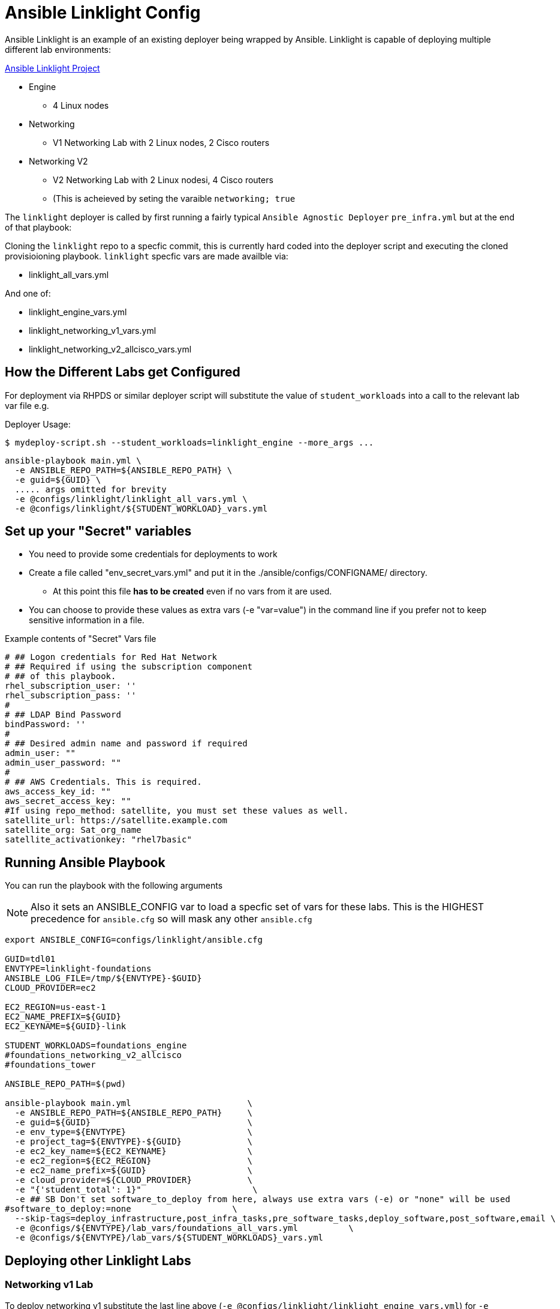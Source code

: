 = Ansible Linklight Config

Ansible Linklight is an example of an existing deployer being wrapped by
Ansible. Linklight is capable of deploying multiple different lab environments:

link:https://github.com/network-automation/linklight[Ansible Linklight Project]

* Engine
** 4 Linux nodes
* Networking 
** V1 Networking Lab with 2 Linux nodes, 2 Cisco routers
* Networking V2
** V2 Networking Lab with 2 Linux nodesi, 4 Cisco routers
** (This is acheieved by seting the varaible `networking; true` 

The `linklight` deployer is called by first running a fairly typical `Ansible Agnostic Deployer`
`pre_infra.yml` but at the end of that playbook:

Cloning the `linklight` repo to a specfic commit, this is currently hard coded into the deployer script
and executing the cloned provisioioning playbook. `linklight` specfic vars are made availble via:

* linklight_all_vars.yml

And one of:

* linklight_engine_vars.yml
* linklight_networking_v1_vars.yml
* linklight_networking_v2_allcisco_vars.yml


== How the Different Labs get Configured

For deployment via RHPDS or similar deployer script will substitute the value of
`student_workloads` into a call to the relevant lab var file e.g.

Deployer Usage:
[source,bash]
----
$ mydeploy-script.sh --student_workloads=linklight_engine --more_args ...
----

[source,bash]
----
ansible-playbook main.yml \
  -e ANSIBLE_REPO_PATH=${ANSIBLE_REPO_PATH} \
  -e guid=${GUID} \
  ..... args omitted for brevity
  -e @configs/linklight/linklight_all_vars.yml \
  -e @configs/linklight/${STUDENT_WORKLOAD}_vars.yml 
----


== Set up your "Secret" variables

* You need to provide some credentials for deployments to work
* Create a file called "env_secret_vars.yml" and put it in the
 ./ansible/configs/CONFIGNAME/ directory.
** At this point this file *has to be created* even if no vars from it are used.
* You can choose to provide these values as extra vars (-e "var=value") in the
 command line if you prefer not to keep sensitive information in a file.

.Example contents of "Secret" Vars file
----
# ## Logon credentials for Red Hat Network
# ## Required if using the subscription component
# ## of this playbook.
rhel_subscription_user: ''
rhel_subscription_pass: ''
#
# ## LDAP Bind Password
bindPassword: ''
#
# ## Desired admin name and password if required
admin_user: ""
admin_user_password: ""
#
# ## AWS Credentials. This is required.
aws_access_key_id: ""
aws_secret_access_key: ""
#If using repo_method: satellite, you must set these values as well.
satellite_url: https://satellite.example.com
satellite_org: Sat_org_name
satellite_activationkey: "rhel7basic"

----

== Running Ansible Playbook

You can run the playbook with the following arguments 

[NOTE]
====

Also it sets an ANSIBLE_CONFIG var to load a specfic set of vars for these labs.
This is the HIGHEST precedence for `ansible.cfg` so will mask any other
`ansible.cfg`
====


[source,bash]
----
export ANSIBLE_CONFIG=configs/linklight/ansible.cfg

GUID=tdl01
ENVTYPE=linklight-foundations
ANSIBLE_LOG_FILE=/tmp/${ENVTYPE}-$GUID}
CLOUD_PROVIDER=ec2

EC2_REGION=us-east-1
EC2_NAME_PREFIX=${GUID}
EC2_KEYNAME=${GUID}-link

STUDENT_WORKLOADS=foundations_engine
#foundations_networking_v2_allcisco
#foundations_tower

ANSIBLE_REPO_PATH=$(pwd)

ansible-playbook main.yml                       \
  -e ANSIBLE_REPO_PATH=${ANSIBLE_REPO_PATH}     \
  -e guid=${GUID}                               \
  -e env_type=${ENVTYPE}                        \
  -e project_tag=${ENVTYPE}-${GUID}             \
  -e ec2_key_name=${EC2_KEYNAME}                \
  -e ec2_region=${EC2_REGION}                   \
  -e ec2_name_prefix=${GUID}                    \
  -e cloud_provider=${CLOUD_PROVIDER}           \
  -e "{'student_total': 1}"                      \
  -e ## SB Don't set software_to_deploy from here, always use extra vars (-e) or "none" will be used
#software_to_deploy:=none                    \
  --skip-tags=deploy_infrastructure,post_infra_tasks,pre_software_tasks,deploy_software,post_software,email \
  -e @configs/${ENVTYPE}/lab_vars/foundations_all_vars.yml          \
  -e @configs/${ENVTYPE}/lab_vars/${STUDENT_WORKLOADS}_vars.yml

----

== Deploying other Linklight Labs

=== Networking v1 Lab

To deploy networking v1 substitute the last line above (`-e @configs/linklight/linklight_engine_vars.yml`) for 
`-e @configs/linklight/linklight_networking_v1_vars.yml`

=== Networking v2 Lab (all Cisco)

To deploy networking v1 substitute the last line above (`-e @configs/linklight/linklight_engine_vars.yml`) for 
`-e @configs/linklight/linklight_networking_v2_allcisco_vars.yml`


=== To Delete an environment

This deletes the Ansible Engine Lab, notes below for the Networking labs

[source,bash]
----
GUID=tdl01
ENVTYPE=linklight-foundations
STUDENT_WORKLOADS=foundations_engine

EC2_NAME_PREFIX=${GUID}
EC2_REGION=us-east-1

ANSIBLE_REPO_PATH=$(pwd)

ansible-playbook ${ANSIBLE_REPO_PATH}/configs/${ENV_TYPE}/destroy_env.yml \
  -e ANSIBLE_REPO_PATH=${ANSIBLE_REPO_PATH} \
  -e ec2_name_prefix=${GUID} \
  -e ec2_region=${EC2_REGION} \
  -e @configs/${ENVTYPE}/lab_vars/foundations_all_vars.yml          \
  -e @configs/${ENVTYPE}/lab_vars/${STUDENT_WORKLOADS}_vars.yml
----

To delete networking v1 substitute the last line above (`-e @configs/linklight/linklight_engine_vars.yml`) for·
     `-e linklight_networking_v1_vars.yml`

To delete networking v2 substitute the last line above (`-e @configs/linklight/linklight_engine_vars.yml`) for·
     `-e linklight_networking_v2_allcisco_vars.yml`
